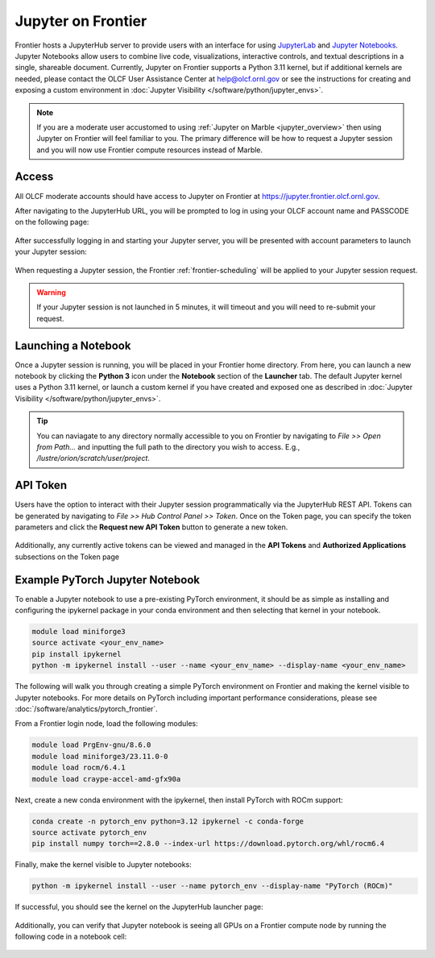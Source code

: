 .. _jupyter-on-frontier:

**********************
Jupyter on Frontier
**********************

Frontier hosts a JupyterHub server to provide users with an interface for using `JupyterLab <https://jupyterlab.readthedocs.io/en/latest/>`__ and `Jupyter Notebooks <https://docs.jupyter.org/en/latest/#what-is-a-notebook>`__.
Jupyter Notebooks allow users to combine live code, visualizations, interactive controls, and 
textual descriptions in a single, shareable document. Currently, Jupyter on Frontier supports a Python 3.11 kernel, but if 
additional kernels are needed, please contact the OLCF User Assistance Center at help@olcf.ornl.gov or see the instructions
for creating and exposing a custom environment in :doc:`Jupyter Visibility </software/python/jupyter_envs>`.


.. note::
    If you are a moderate user accustomed to using :ref:`Jupyter on Marble <jupyter_overview>` then using Jupyter on Frontier will feel familiar to you.
    The primary difference will be how to request a Jupyter session and you will now use Frontier compute resources instead of Marble.


Access
-------

All OLCF moderate accounts should have access to Jupyter on Frontier at https://jupyter.frontier.olcf.ornl.gov.

After navigating to the JupyterHub URL, you will be prompted to log in using your OLCF account name and PASSCODE on the following page:

.. figure:: /images/jupyter/frontier_login.png
   :width: 600px
   :align: center

After successfully logging in and starting your Jupyter server, you will be presented with account parameters to launch your Jupyter session:

.. figure:: /images/jupyter/frontier_batch_server_option.png
   :width: 800px
   :align: center

When requesting a Jupyter session, the Frontier :ref:`frontier-scheduling` will be applied to your Jupyter session request.

.. warning::
    If your Jupyter session is not launched in 5 minutes, it will timeout and you will need to re-submit your request.


Launching a Notebook
--------------------
Once a Jupyter session is running, you will be placed in your Frontier home directory. From here, you can launch a new notebook 
by clicking the **Python 3** icon under the **Notebook** section of the **Launcher** tab.
The default Jupyter kernel uses a Python 3.11 kernel, or launch a custom kernel if you have created and exposed one as 
described in :doc:`Jupyter Visibility </software/python/jupyter_envs>`.

.. figure:: /images/jupyter/frontier_launch_page.png
   :width: 800px
   :align: center

\

.. tip::
    You can naviagate to any directory normally accessible to you on Frontier by navigating to `File >> Open from Path...` and inputting
    the full path to the directory you wish to access. E.g., `/lustre/orion/scratch/user/project`.


API Token
---------
Users have the option to interact with their Jupyter session programmatically via the JupyterHub REST API.
Tokens can be generated by navigating to `File >> Hub Control Panel >> Token`. Once on the Token page, you can
specify the token parameters and click the **Request new API Token** button to generate a new token.

.. figure:: /images/jupyter/frontier_token_page.png
   :width: 800px
   :align: center

Additionally, any currently active tokens can be viewed and managed in the **API Tokens** and **Authorized Applications** subsections on the Token page

Example PyTorch Jupyter Notebook
---------------------------------
To enable a Jupyter notebook to use a pre-existing PyTorch environment, it should be as simple as installing
and configuring the ipykernel package in your conda environment and then selecting that kernel in your notebook.

.. code:: bash

   module load miniforge3
   source activate <your_env_name>
   pip install ipykernel
   python -m ipykernel install --user --name <your_env_name> --display-name <your_env_name>

The following will walk you through creating a simple PyTorch environment on Frontier and making the kernel
visible to Jupyter notebooks. For more details on PyTorch including important performance considerations, please see :doc:`/software/analytics/pytorch_frontier`.

From a Frontier login node, load the following modules:

.. code:: bash

   module load PrgEnv-gnu/8.6.0
   module load miniforge3/23.11.0-0
   module load rocm/6.4.1
   module load craype-accel-amd-gfx90a

Next, create a new conda environment with the ipykernel, then install PyTorch with ROCm support:

.. code:: bash

   conda create -n pytorch_env python=3.12 ipykernel -c conda-forge
   source activate pytorch_env
   pip install numpy torch==2.8.0 --index-url https://download.pytorch.org/whl/rocm6.4

Finally, make the kernel visible to Jupyter notebooks:

.. code:: bash

   python -m ipykernel install --user --name pytorch_env --display-name "PyTorch (ROCm)"

If successful, you should see the kernel on the JupyterHub launcher page:

.. figure:: /images/jupyter/frontier_launch_pytorch.png
   :width: 800px
   :align: center

\

Additionally, you can verify that Jupyter notebook is seeing all GPUs on a Frontier compute node by running the following code in a notebook cell:

.. figure:: /images/jupyter/frontier_torch_check.png
   :width: 800px
   :align: center

\


